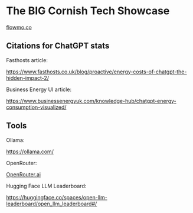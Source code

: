 [[./Flowmo_Logo.png]]

* The BIG Cornish Tech Showcase

[[https://flowmo.co][flowmo.co]]

** Citations for ChatGPT stats

Fasthosts article:

https://www.fasthosts.co.uk/blog/proactive/energy-costs-of-chatgpt-the-hidden-impact-2/

Business Energy UI article:

https://www.businessenergyuk.com/knowledge-hub/chatgpt-energy-consumption-visualized/

** Tools

Ollama:

[[https://ollama.com/][https://ollama.com/]]

OpenRouter:

[[https://openrouter.ai/][OpenRouter.ai]]

Hugging Face LLM Leaderboard:

[[https://huggingface.co/spaces/open-llm-leaderboard/open_llm_leaderboard#/][https://huggingface.co/spaces/open-llm-leaderboard/open_llm_leaderboard#/]]

